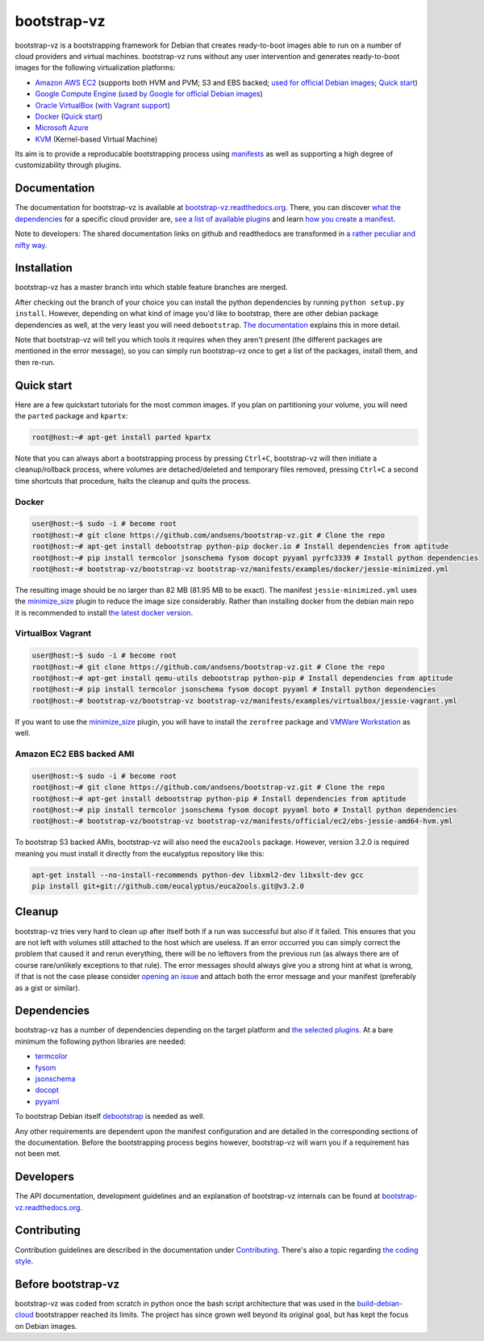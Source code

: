 bootstrap-vz
============

bootstrap-vz is a bootstrapping framework for Debian that creates ready-to-boot
images able to run on a number of cloud providers and virtual machines.
bootstrap-vz runs without any user intervention and
generates ready-to-boot images for the following virtualization
platforms:

-  `Amazon AWS EC2 <bootstrapvz/providers/ec2>`__
   (supports both HVM and PVM; S3 and EBS backed;
   `used for official Debian images <https://wiki.debian.org/Cloud/AmazonEC2Image/Jessie>`__;
   `Quick start <#amazon-ec2-ebs-backed-ami>`__)
-  `Google Compute Engine <bootstrapvz/providers/gce>`__
   (`used by Google for official Debian images <https://wiki.debian.org/Cloud/GoogleComputeEngineImage>`__)
-  `Oracle VirtualBox <bootstrapvz/providers/virtualbox>`__ (`with Vagrant support <#virtualbox-vagrant>`__)
-  `Docker <bootstrapvz/providers/docker>`__ (`Quick start <#docker>`__)
-  `Microsoft Azure <bootstrapvz/providers/azure>`__
-  `KVM <bootstrapvz/providers/kvm>`__ (Kernel-based Virtual Machine)

Its aim is to provide a reproducable bootstrapping process using
`manifests <manifests>`__
as well as supporting a high degree of customizability through plugins.

Documentation
-------------

The documentation for bootstrap-vz is available at
`bootstrap-vz.readthedocs.org <http://bootstrap-vz.readthedocs.org/en/master>`__.
There, you can discover `what the dependencies <#dependencies>`__ for
a specific cloud provider are, `see a list of available plugins <bootstrapvz/plugins>`__
and learn `how you create a manifest <manifests>`__.

Note to developers: The shared documentation links on github and readthedocs
are transformed in `a rather peculiar and nifty way`__.

__ https://github.com/andsens/bootstrap-vz/blob/master/docs/transform_github_links.py

Installation
------------

bootstrap-vz has a master branch into which stable feature branches are merged.

After checking out the branch of your choice you can install the
python dependencies by running ``python setup.py install``. However,
depending on what kind of image you'd like to bootstrap, there are
other debian package dependencies as well, at the very least you will
need ``debootstrap``.
`The documentation <http://bootstrap-vz.readthedocs.org/en/master>`__
explains this in more detail.

Note that bootstrap-vz will tell you which tools it requires when they
aren't present (the different packages are mentioned in the error
message), so you can simply run bootstrap-vz once to get a list of the
packages, install them, and then re-run.

Quick start
-----------

Here are a few quickstart tutorials for the most common images.
If you plan on partitioning your volume, you will need the ``parted``
package and ``kpartx``:

.. code:: sh

    root@host:~# apt-get install parted kpartx

Note that you can always abort a bootstrapping process by pressing
``Ctrl+C``, bootstrap-vz will then initiate a cleanup/rollback process,
where volumes are detached/deleted and temporary files removed, pressing
``Ctrl+C`` a second time shortcuts that procedure, halts the cleanup and
quits the process.

Docker
~~~~~~

.. code:: sh

    user@host:~$ sudo -i # become root
    root@host:~# git clone https://github.com/andsens/bootstrap-vz.git # Clone the repo
    root@host:~# apt-get install debootstrap python-pip docker.io # Install dependencies from aptitude
    root@host:~# pip install termcolor jsonschema fysom docopt pyyaml pyrfc3339 # Install python dependencies
    root@host:~# bootstrap-vz/bootstrap-vz bootstrap-vz/manifests/examples/docker/jessie-minimized.yml

The resulting image should be no larger than 82 MB (81.95 MB to be exact).
The manifest ``jessie-minimized.yml`` uses the
`minimize\_size <bootstrapvz/plugins/minimize_size>`__ plugin to reduce the image
size considerably. Rather than installing docker from the debian main repo
it is recommended to install `the latest docker version <https://docs.docker.com/engine/installation/debian/#debian-jessie-80-64-bit>`__.


VirtualBox Vagrant
~~~~~~~~~~~~~~~~~~

.. code:: sh

    user@host:~$ sudo -i # become root
    root@host:~# git clone https://github.com/andsens/bootstrap-vz.git # Clone the repo
    root@host:~# apt-get install qemu-utils debootstrap python-pip # Install dependencies from aptitude
    root@host:~# pip install termcolor jsonschema fysom docopt pyyaml # Install python dependencies
    root@host:~# bootstrap-vz/bootstrap-vz bootstrap-vz/manifests/examples/virtualbox/jessie-vagrant.yml

If you want to use the `minimize\_size <bootstrapvz/plugins/minimize_size>`__ plugin,
you will have to install the ``zerofree`` package and `VMWare Workstation`__ as well.

__ https://my.vmware.com/web/vmware/info/slug/desktop_end_user_computing/vmware_workstation/10_0

Amazon EC2 EBS backed AMI
~~~~~~~~~~~~~~~~~~~~~~~~~

.. code:: sh

    user@host:~$ sudo -i # become root
    root@host:~# git clone https://github.com/andsens/bootstrap-vz.git # Clone the repo
    root@host:~# apt-get install debootstrap python-pip # Install dependencies from aptitude
    root@host:~# pip install termcolor jsonschema fysom docopt pyyaml boto # Install python dependencies
    root@host:~# bootstrap-vz/bootstrap-vz bootstrap-vz/manifests/official/ec2/ebs-jessie-amd64-hvm.yml

To bootstrap S3 backed AMIs, bootstrap-vz will also need the
``euca2ools`` package. However, version 3.2.0 is required meaning you
must install it directly from the eucalyptus repository like this:

.. code:: sh

    apt-get install --no-install-recommends python-dev libxml2-dev libxslt-dev gcc
    pip install git+git://github.com/eucalyptus/euca2ools.git@v3.2.0

Cleanup
-------

bootstrap-vz tries very hard to clean up after itself both if a run was
successful but also if it failed. This ensures that you are not left
with volumes still attached to the host which are useless. If an error
occurred you can simply correct the problem that caused it and rerun
everything, there will be no leftovers from the previous run (as always
there are of course rare/unlikely exceptions to that rule). The error
messages should always give you a strong hint at what is wrong, if that
is not the case please consider `opening an issue`__ and attach
both the error message and your manifest (preferably as a gist or
similar).

__ https://github.com/andsens/bootstrap-vz/issues

Dependencies
------------

bootstrap-vz has a number of dependencies depending on the target
platform and `the selected plugins <bootstrapvz/plugins>`__.
At a bare minimum the following python libraries are needed:

* `termcolor <https://pypi.python.org/pypi/termcolor>`__
* `fysom <https://pypi.python.org/pypi/fysom>`__
* `jsonschema <https://pypi.python.org/pypi/jsonschema>`__
* `docopt <https://pypi.python.org/pypi/docopt>`__
* `pyyaml <https://pypi.python.org/pypi/pyyaml>`__

To bootstrap Debian itself `debootstrap`__ is needed as well.

__ https://packages.debian.org/wheezy/debootstrap

Any other requirements are dependent upon the manifest configuration
and are detailed in the corresponding sections of the documentation.
Before the bootstrapping process begins however,
bootstrap-vz will warn you if a requirement has not been met.

Developers
----------

The API documentation, development guidelines and an explanation of
bootstrap-vz internals can be found at `bootstrap-vz.readthedocs.org`__.

__ http://bootstrap-vz.readthedocs.org/en/master/developers

Contributing
------------

Contribution guidelines are described in the documentation under `Contributing <CONTRIBUTING.rst>`__.
There's also a topic regarding `the coding style <CONTRIBUTING.rst#coding-style>`__.

Before bootstrap-vz
-------------------

bootstrap-vz was coded from scratch in python once the bash script
architecture that was used in the
`build-debian-cloud <https://github.com/andsens/build-debian-cloud>`__
bootstrapper reached its limits. The project has since grown well beyond
its original goal, but has kept the focus on Debian images.
